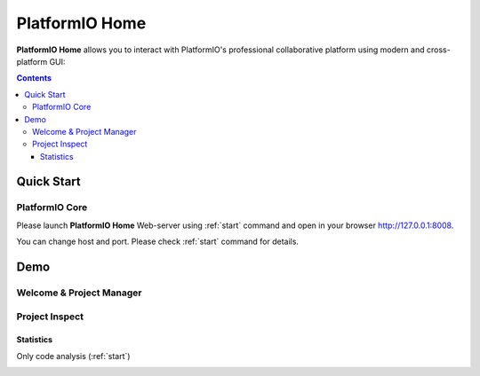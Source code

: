 .. |PIOHOME| replace:: **PlatformIO Home**

.. _piohome:

PlatformIO Home
===============

|PIOHOME| allows you to interact with PlatformIO's professional collaborative platform
using modern and cross-platform GUI:

.. contents:: Contents
    :local:

Quick Start
-----------

PlatformIO Core
~~~~~~~~~~~~~~~

Please launch |PIOHOME| Web-server using :ref:`start` command and open in
your browser http://127.0.0.1:8008.

You can change host and port. Please check :ref:`start` command for details.

Demo
----

Welcome & Project Manager
~~~~~~~~~~~~~~~~~~~~~~~~~

.. image:: ../_static/images/home/test.png

Project Inspect
~~~~~~~~~~~~~~~

Statistics
''''''''''

.. image:: ../_static/images/home/test.png

Only code analysis (:ref:`start`)

.. image:: ../_static/images/home/test.png


